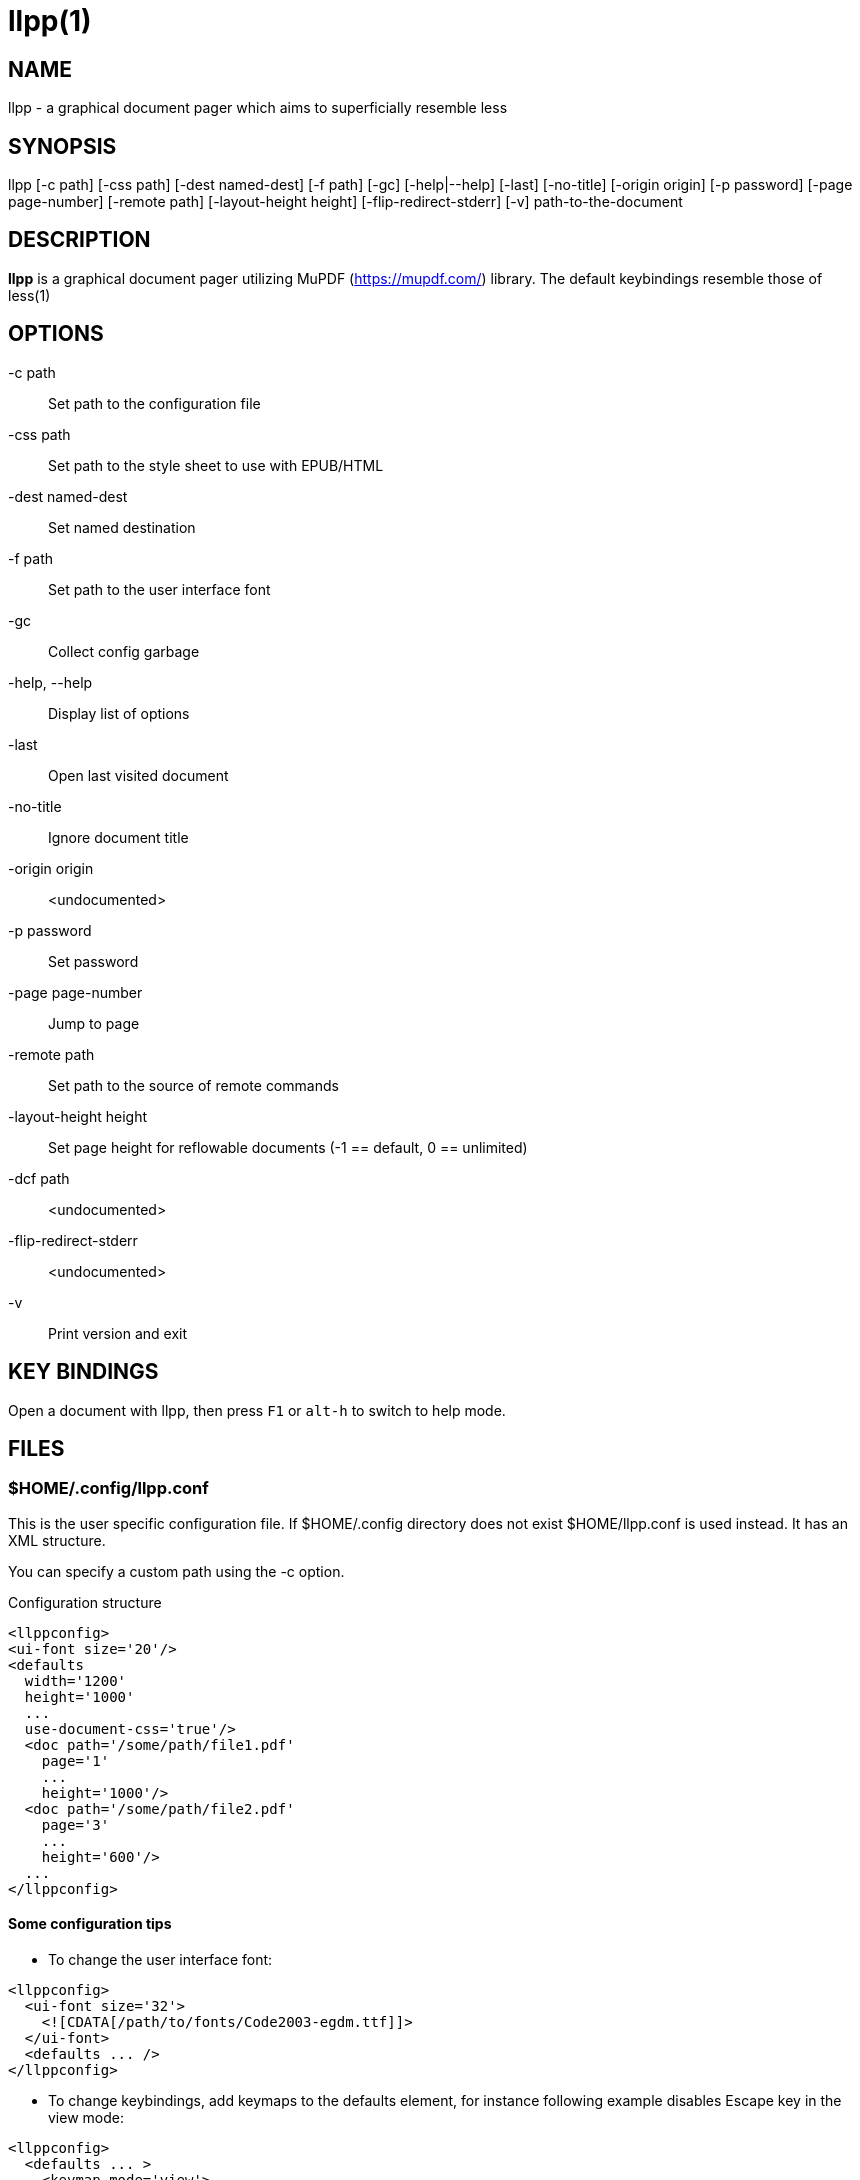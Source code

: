 llpp(1)
=======

== NAME
llpp - a graphical document pager which aims to superficially resemble
less

== SYNOPSIS
llpp [-c path] [-css path] [-dest named-dest] [-f path] [-gc]
 [-help|--help] [-last] [-no-title] [-origin origin] [-p password]
 [-page page-number] [-remote path] [-layout-height height]
 [-flip-redirect-stderr] [-v] path-to-the-document

== DESCRIPTION
*llpp* is a graphical document pager utilizing MuPDF
(https://mupdf.com/) library. The default keybindings resemble those
of less(1)

== OPTIONS
-c path::
Set path to the configuration file

-css path::
Set path to the style sheet to use with EPUB/HTML

-dest named-dest::
Set named destination

-f path::
Set path to the user interface font

-gc::
Collect config garbage

-help, --help::
Display list of options

-last::
Open last visited document

-no-title::
Ignore document title

-origin origin::
<undocumented>

-p password::
Set password

-page page-number::
Jump to page

-remote path::
Set path to the source of remote commands

-layout-height height::
Set page height for reflowable documents (-1 == default, 0 == unlimited)

-dcf path::
<undocumented>

-flip-redirect-stderr::
<undocumented>

-v::
Print version and exit

== KEY BINDINGS
Open a document with llpp, then press `F1` or `alt-h` to switch to help mode.

== FILES

=== $HOME/.config/llpp.conf
This is the user specific configuration file. If $HOME/.config
directory does not exist $HOME/llpp.conf is used instead. It has an
XML structure.

You can specify a custom path using the -c option.

.Configuration structure
-------------------------------------------------------------
<llppconfig>
<ui-font size='20'/>
<defaults
  width='1200'
  height='1000'
  ...
  use-document-css='true'/>
  <doc path='/some/path/file1.pdf'
    page='1'
    ...
    height='1000'/>
  <doc path='/some/path/file2.pdf'
    page='3'
    ...
    height='600'/>
  ...
</llppconfig>
-------------------------------------------------------------

==== Some configuration tips
- To change the user interface font:
-------------------------------------------------------------
<llppconfig>
  <ui-font size='32'>
    <![CDATA[/path/to/fonts/Code2003-egdm.ttf]]>
  </ui-font>
  <defaults ... />
</llppconfig>
-------------------------------------------------------------
- To change keybindings, add keymaps to the defaults element, for
instance following example disables Escape key in the view mode:

-------------------------------------------------------------
<llppconfig>
  <defaults ... >
    <keymap mode='view'>
      <map in='esc' out=/>
    </keymap>
  </defaults>
</llppconfig>
-------------------------------------------------------------

The different modes are _birdseye_, _global_, _help_, _info_,
_listview_, _outline_, and _view_.

== SEE ALSO
llppac(1), llpphtml(1)

== ENVIRONMENT
=== LLPP_ASKPASS
Command to inquire user about the password (dmenu/rofi like)

== REPORTING BUGS
https://github.com/moosotc/llpp/issues or mailto:moosotc@gmail.com

== macOS
Nicolás Ojeda Bär contributed macOS port.
